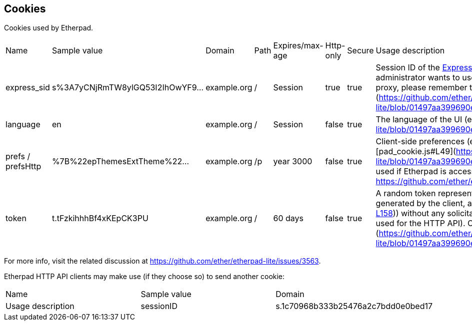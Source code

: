 == Cookies
Cookies used by Etherpad.

[cols="1,1,1,1,1,1,1,1"]
|===

| Name
| Sample value
| Domain
| Path
| Expires/max-age
| Http-only
| Secure
|  Usage description
|express_sid
| s%3A7yCNjRmTW8ylGQ53I2IhOwYF9...
| example.org
|/
| Session
| true
| true
| Session ID of the https://expressjs.com[Express web framework]. When Etherpad is behind a reverse proxy, and an administrator wants to use session stickiness, he may use this cookie. If you are behind a reverse proxy, please remember to set `trustProxy: true` in `settings.json`. Set in [webaccess.js#L131](https://github.com/ether/etherpad-lite/blob/01497aa399690e44393e91c19917d11d025df71b/src/node/hooks/express/webaccess.js#L131).


|language
| en
| example.org
| /
| Session
| false
| true
| The language of the UI (e.g.: `en-GB`, `it`). Set in [pad_editor.js#L111](https://github.com/ether/etherpad-lite/blob/01497aa399690e44393e91c19917d11d025df71b/src/static/js/pad_editor.js#L111).


|prefs / prefsHttp
| %7B%22epThemesExtTheme%22...
| example.org
| /p
| year 3000
| false
| true
| Client-side preferences (e.g.: font family, chat always visible, show authorship colors, ...). Set in [pad_cookie.js#L49](https://github.com/ether/etherpad-lite/blob/01497aa399690e44393e91c19917d11d025df71b/src/static/js/pad_cookie.js#L49). `prefs` is used if Etherpad is accessed over HTTPS, `prefsHttp` if accessed over HTTP. For more info see https://github.com/ether/etherpad-lite/issues/3179.



|token
| t.tFzkihhhBf4xKEpCK3PU
| example.org
| /
| 60 days
| false
| true
| A random token representing the author, of the form `t.randomstring_of_lenght_20`. The random string is generated by the client, at (https://github.com/ether/etherpad-lite/blob/01497aa399690e44393e91c19917d11d025df71b/src/static/js/pad.js#L55-L66[pad.js#L55-L66]). This cookie is always set by the client (at (https://github.com/ether/etherpad-lite/blob/01497aa399690e44393e91c19917d11d025df71b/src/static/js/pad.js#L153-L158[pad.js#L153-L158])) without any solicitation from the server. It is used for all the pads accessed via the web UI (not used for the HTTP API). On the server side, its value is accessed at [SecurityManager.js#L33](https://github.com/ether/etherpad-lite/blob/01497aa399690e44393e91c19917d11d025df71b/src/node/db/SecurityManager.js#L33).
|===

For more info, visit the related discussion at https://github.com/ether/etherpad-lite/issues/3563.

Etherpad HTTP API clients may make use (if they choose so) to send another cookie:


[cols="1,1,1"]
|===

| Name
| Sample value
| Domain
| Usage description


| sessionID
| s.1c70968b333b25476a2c7bdd0e0bed17
| example.org
| Sessions can be created between a group and an author. This allows an author to access more than one group. The sessionID will be set as a cookie to the client and is valid until a certain date. The session cookie can also contain multiple comma-separated sessionIDs, allowing a user to edit pads in different groups at the same time. More info - https://github.com/ether/etherpad-lite/blob/develop/doc/api/http_api.md#session
|===
